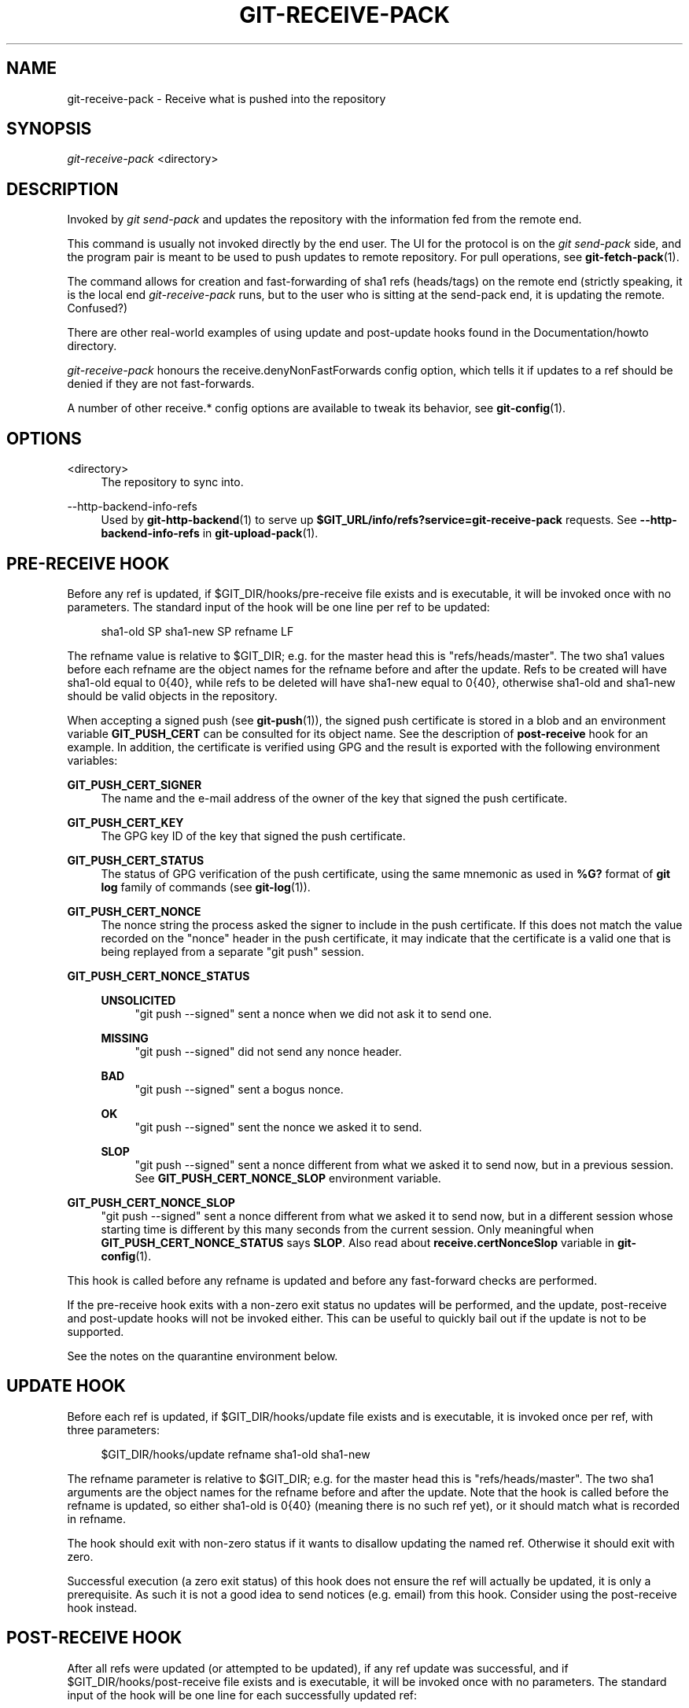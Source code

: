 '\" t
.\"     Title: git-receive-pack
.\"    Author: [FIXME: author] [see http://www.docbook.org/tdg5/en/html/author]
.\" Generator: DocBook XSL Stylesheets vsnapshot <http://docbook.sf.net/>
.\"      Date: 06/03/2022
.\"    Manual: Git Manual
.\"    Source: Git 2.36.1.299.gab336e8f1c
.\"  Language: English
.\"
.TH "GIT\-RECEIVE\-PACK" "1" "06/03/2022" "Git 2\&.36\&.1\&.299\&.gab336e" "Git Manual"
.\" -----------------------------------------------------------------
.\" * Define some portability stuff
.\" -----------------------------------------------------------------
.\" ~~~~~~~~~~~~~~~~~~~~~~~~~~~~~~~~~~~~~~~~~~~~~~~~~~~~~~~~~~~~~~~~~
.\" http://bugs.debian.org/507673
.\" http://lists.gnu.org/archive/html/groff/2009-02/msg00013.html
.\" ~~~~~~~~~~~~~~~~~~~~~~~~~~~~~~~~~~~~~~~~~~~~~~~~~~~~~~~~~~~~~~~~~
.ie \n(.g .ds Aq \(aq
.el       .ds Aq '
.\" -----------------------------------------------------------------
.\" * set default formatting
.\" -----------------------------------------------------------------
.\" disable hyphenation
.nh
.\" disable justification (adjust text to left margin only)
.ad l
.\" -----------------------------------------------------------------
.\" * MAIN CONTENT STARTS HERE *
.\" -----------------------------------------------------------------
.SH "NAME"
git-receive-pack \- Receive what is pushed into the repository
.SH "SYNOPSIS"
.sp
.nf
\fIgit\-receive\-pack\fR <directory>
.fi
.sp
.SH "DESCRIPTION"
.sp
Invoked by \fIgit send\-pack\fR and updates the repository with the information fed from the remote end\&.
.sp
This command is usually not invoked directly by the end user\&. The UI for the protocol is on the \fIgit send\-pack\fR side, and the program pair is meant to be used to push updates to remote repository\&. For pull operations, see \fBgit-fetch-pack\fR(1)\&.
.sp
The command allows for creation and fast\-forwarding of sha1 refs (heads/tags) on the remote end (strictly speaking, it is the local end \fIgit\-receive\-pack\fR runs, but to the user who is sitting at the send\-pack end, it is updating the remote\&. Confused?)
.sp
There are other real\-world examples of using update and post\-update hooks found in the Documentation/howto directory\&.
.sp
\fIgit\-receive\-pack\fR honours the receive\&.denyNonFastForwards config option, which tells it if updates to a ref should be denied if they are not fast\-forwards\&.
.sp
A number of other receive\&.* config options are available to tweak its behavior, see \fBgit-config\fR(1)\&.
.SH "OPTIONS"
.PP
<directory>
.RS 4
The repository to sync into\&.
.RE
.PP
\-\-http\-backend\-info\-refs
.RS 4
Used by
\fBgit-http-backend\fR(1)
to serve up
\fB$GIT_URL/info/refs?service=git\-receive\-pack\fR
requests\&. See
\fB\-\-http\-backend\-info\-refs\fR
in
\fBgit-upload-pack\fR(1)\&.
.RE
.SH "PRE\-RECEIVE HOOK"
.sp
Before any ref is updated, if $GIT_DIR/hooks/pre\-receive file exists and is executable, it will be invoked once with no parameters\&. The standard input of the hook will be one line per ref to be updated:
.sp
.if n \{\
.RS 4
.\}
.nf
sha1\-old SP sha1\-new SP refname LF
.fi
.if n \{\
.RE
.\}
.sp
The refname value is relative to $GIT_DIR; e\&.g\&. for the master head this is "refs/heads/master"\&. The two sha1 values before each refname are the object names for the refname before and after the update\&. Refs to be created will have sha1\-old equal to 0{40}, while refs to be deleted will have sha1\-new equal to 0{40}, otherwise sha1\-old and sha1\-new should be valid objects in the repository\&.
.sp
When accepting a signed push (see \fBgit-push\fR(1)), the signed push certificate is stored in a blob and an environment variable \fBGIT_PUSH_CERT\fR can be consulted for its object name\&. See the description of \fBpost\-receive\fR hook for an example\&. In addition, the certificate is verified using GPG and the result is exported with the following environment variables:
.PP
\fBGIT_PUSH_CERT_SIGNER\fR
.RS 4
The name and the e\-mail address of the owner of the key that signed the push certificate\&.
.RE
.PP
\fBGIT_PUSH_CERT_KEY\fR
.RS 4
The GPG key ID of the key that signed the push certificate\&.
.RE
.PP
\fBGIT_PUSH_CERT_STATUS\fR
.RS 4
The status of GPG verification of the push certificate, using the same mnemonic as used in
\fB%G?\fR
format of
\fBgit log\fR
family of commands (see
\fBgit-log\fR(1))\&.
.RE
.PP
\fBGIT_PUSH_CERT_NONCE\fR
.RS 4
The nonce string the process asked the signer to include in the push certificate\&. If this does not match the value recorded on the "nonce" header in the push certificate, it may indicate that the certificate is a valid one that is being replayed from a separate "git push" session\&.
.RE
.PP
\fBGIT_PUSH_CERT_NONCE_STATUS\fR
.RS 4
.PP
\fBUNSOLICITED\fR
.RS 4
"git push \-\-signed" sent a nonce when we did not ask it to send one\&.
.RE
.PP
\fBMISSING\fR
.RS 4
"git push \-\-signed" did not send any nonce header\&.
.RE
.PP
\fBBAD\fR
.RS 4
"git push \-\-signed" sent a bogus nonce\&.
.RE
.PP
\fBOK\fR
.RS 4
"git push \-\-signed" sent the nonce we asked it to send\&.
.RE
.PP
\fBSLOP\fR
.RS 4
"git push \-\-signed" sent a nonce different from what we asked it to send now, but in a previous session\&. See
\fBGIT_PUSH_CERT_NONCE_SLOP\fR
environment variable\&.
.RE
.RE
.PP
\fBGIT_PUSH_CERT_NONCE_SLOP\fR
.RS 4
"git push \-\-signed" sent a nonce different from what we asked it to send now, but in a different session whose starting time is different by this many seconds from the current session\&. Only meaningful when
\fBGIT_PUSH_CERT_NONCE_STATUS\fR
says
\fBSLOP\fR\&. Also read about
\fBreceive\&.certNonceSlop\fR
variable in
\fBgit-config\fR(1)\&.
.RE
.sp
This hook is called before any refname is updated and before any fast\-forward checks are performed\&.
.sp
If the pre\-receive hook exits with a non\-zero exit status no updates will be performed, and the update, post\-receive and post\-update hooks will not be invoked either\&. This can be useful to quickly bail out if the update is not to be supported\&.
.sp
See the notes on the quarantine environment below\&.
.SH "UPDATE HOOK"
.sp
Before each ref is updated, if $GIT_DIR/hooks/update file exists and is executable, it is invoked once per ref, with three parameters:
.sp
.if n \{\
.RS 4
.\}
.nf
$GIT_DIR/hooks/update refname sha1\-old sha1\-new
.fi
.if n \{\
.RE
.\}
.sp
The refname parameter is relative to $GIT_DIR; e\&.g\&. for the master head this is "refs/heads/master"\&. The two sha1 arguments are the object names for the refname before and after the update\&. Note that the hook is called before the refname is updated, so either sha1\-old is 0{40} (meaning there is no such ref yet), or it should match what is recorded in refname\&.
.sp
The hook should exit with non\-zero status if it wants to disallow updating the named ref\&. Otherwise it should exit with zero\&.
.sp
Successful execution (a zero exit status) of this hook does not ensure the ref will actually be updated, it is only a prerequisite\&. As such it is not a good idea to send notices (e\&.g\&. email) from this hook\&. Consider using the post\-receive hook instead\&.
.SH "POST\-RECEIVE HOOK"
.sp
After all refs were updated (or attempted to be updated), if any ref update was successful, and if $GIT_DIR/hooks/post\-receive file exists and is executable, it will be invoked once with no parameters\&. The standard input of the hook will be one line for each successfully updated ref:
.sp
.if n \{\
.RS 4
.\}
.nf
sha1\-old SP sha1\-new SP refname LF
.fi
.if n \{\
.RE
.\}
.sp
The refname value is relative to $GIT_DIR; e\&.g\&. for the master head this is "refs/heads/master"\&. The two sha1 values before each refname are the object names for the refname before and after the update\&. Refs that were created will have sha1\-old equal to 0{40}, while refs that were deleted will have sha1\-new equal to 0{40}, otherwise sha1\-old and sha1\-new should be valid objects in the repository\&.
.sp
The \fBGIT_PUSH_CERT*\fR environment variables can be inspected, just as in \fBpre\-receive\fR hook, after accepting a signed push\&.
.sp
Using this hook, it is easy to generate mails describing the updates to the repository\&. This example script sends one mail message per ref listing the commits pushed to the repository, and logs the push certificates of signed pushes with good signatures to a logger service:
.sp
.if n \{\
.RS 4
.\}
.nf
#!/bin/sh
# mail out commit update information\&.
while read oval nval ref
do
        if expr "$oval" : \(aq0*$\(aq >/dev/null
        then
                echo "Created a new ref, with the following commits:"
                git rev\-list \-\-pretty "$nval"
        else
                echo "New commits:"
                git rev\-list \-\-pretty "$nval" "^$oval"
        fi |
        mail \-s "Changes to ref $ref" commit\-list@mydomain
done
# log signed push certificate, if any
if test \-n "${GIT_PUSH_CERT\-}" && test ${GIT_PUSH_CERT_STATUS} = G
then
        (
                echo expected nonce is ${GIT_PUSH_NONCE}
                git cat\-file blob ${GIT_PUSH_CERT}
        ) | mail \-s "push certificate from $GIT_PUSH_CERT_SIGNER" push\-log@mydomain
fi
exit 0
.fi
.if n \{\
.RE
.\}
.sp
.sp
The exit code from this hook invocation is ignored, however a non\-zero exit code will generate an error message\&.
.sp
Note that it is possible for refname to not have sha1\-new when this hook runs\&. This can easily occur if another user modifies the ref after it was updated by \fIgit\-receive\-pack\fR, but before the hook was able to evaluate it\&. It is recommended that hooks rely on sha1\-new rather than the current value of refname\&.
.SH "POST\-UPDATE HOOK"
.sp
After all other processing, if at least one ref was updated, and if $GIT_DIR/hooks/post\-update file exists and is executable, then post\-update will be called with the list of refs that have been updated\&. This can be used to implement any repository wide cleanup tasks\&.
.sp
The exit code from this hook invocation is ignored; the only thing left for \fIgit\-receive\-pack\fR to do at that point is to exit itself anyway\&.
.sp
This hook can be used, for example, to run \fBgit update\-server\-info\fR if the repository is packed and is served via a dumb transport\&.
.sp
.if n \{\
.RS 4
.\}
.nf
#!/bin/sh
exec git update\-server\-info
.fi
.if n \{\
.RE
.\}
.sp
.SH "QUARANTINE ENVIRONMENT"
.sp
When \fBreceive\-pack\fR takes in objects, they are placed into a temporary "quarantine" directory within the \fB$GIT_DIR/objects\fR directory and migrated into the main object store only after the \fBpre\-receive\fR hook has completed\&. If the push fails before then, the temporary directory is removed entirely\&.
.sp
This has a few user\-visible effects and caveats:
.sp
.RS 4
.ie n \{\
\h'-04' 1.\h'+01'\c
.\}
.el \{\
.sp -1
.IP "  1." 4.2
.\}
Pushes which fail due to problems with the incoming pack, missing objects, or due to the
\fBpre\-receive\fR
hook will not leave any on\-disk data\&. This is usually helpful to prevent repeated failed pushes from filling up your disk, but can make debugging more challenging\&.
.RE
.sp
.RS 4
.ie n \{\
\h'-04' 2.\h'+01'\c
.\}
.el \{\
.sp -1
.IP "  2." 4.2
.\}
Any objects created by the
\fBpre\-receive\fR
hook will be created in the quarantine directory (and migrated only if it succeeds)\&.
.RE
.sp
.RS 4
.ie n \{\
\h'-04' 3.\h'+01'\c
.\}
.el \{\
.sp -1
.IP "  3." 4.2
.\}
The
\fBpre\-receive\fR
hook MUST NOT update any refs to point to quarantined objects\&. Other programs accessing the repository will not be able to see the objects (and if the pre\-receive hook fails, those refs would become corrupted)\&. For safety, any ref updates from within
\fBpre\-receive\fR
are automatically rejected\&.
.RE
.SH "SEE ALSO"
.sp
\fBgit-send-pack\fR(1), \fBgitnamespaces\fR(7)
.SH "GIT"
.sp
Part of the \fBgit\fR(1) suite

